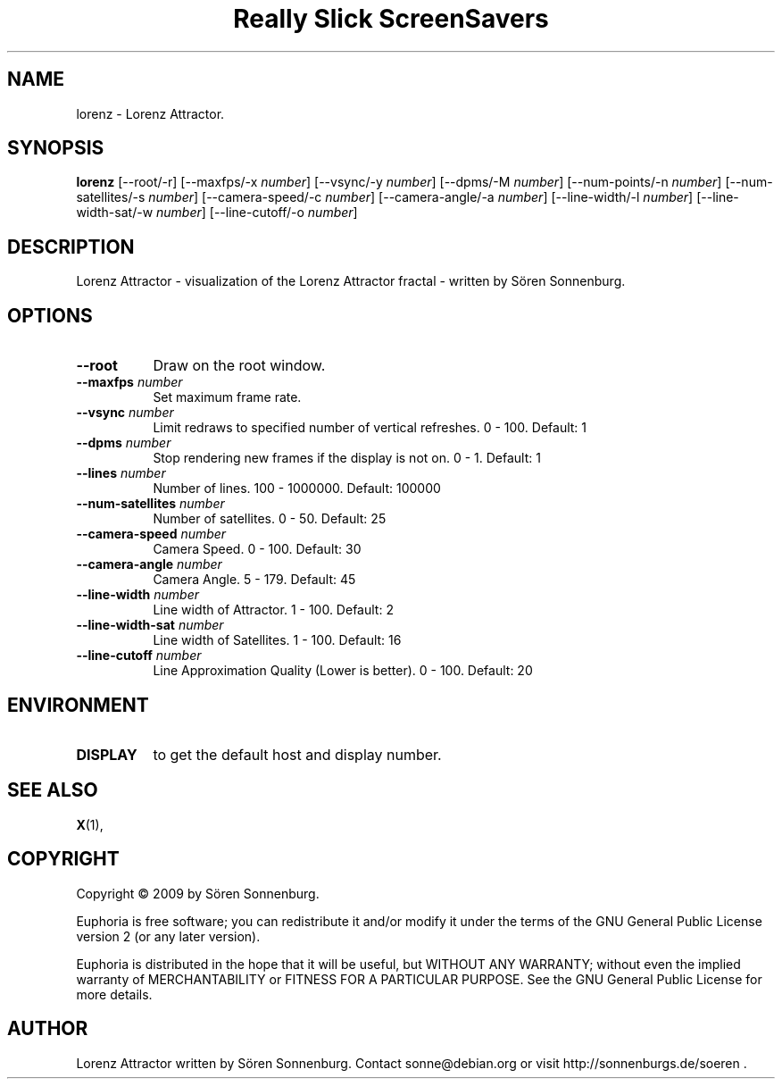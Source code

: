 .TH "Really Slick ScreenSavers" 1 "" "X Version 11"
.de Ds
.Sp
.nf
..
.de De
.fi
..
.SH NAME
lorenz - Lorenz Attractor.
.SH SYNOPSIS
.B lorenz
[\--root/-r]
[\--maxfps/-x \fInumber\fP]
[\--vsync/-y \fInumber\fP]
[\--dpms/-M \fInumber\fP]
[\--num-points/-n \fInumber\fP]
[\--num-satellites/-s \fInumber\fP]
[\--camera-speed/-c \fInumber\fP]
[\--camera-angle/-a \fInumber\fP]
[\--line-width/-l \fInumber\fP]
[\--line-width-sat/-w \fInumber\fP]
[\--line-cutoff/-o \fInumber\fP]
.SH DESCRIPTION
Lorenz Attractor - visualization of the Lorenz Attractor fractal \- written by Sören Sonnenburg.
.SH OPTIONS
.TP 8
.B \--root
Draw on the root window.
.TP 8
.B \--maxfps \fInumber\fP
Set maximum frame rate.
.TP 8
.B \--vsync \fInumber\fP
Limit redraws to specified number of vertical refreshes.  0 - 100.  Default: 1
.TP 8
.B \--dpms \fInumber\fP
Stop rendering new frames if the display is not on.  0 - 1.  Default: 1
.TP 8
.B \--lines \fInumber\fP
Number of lines.  100 - 1000000.  Default: 100000
.TP 8
.B \--num-satellites \fInumber\fP
Number of satellites.  0 - 50.  Default: 25
.TP 8
.B \--camera-speed \fInumber\fP
Camera Speed.  0 - 100.  Default: 30
.TP 8
.B \--camera-angle \fInumber\fP
Camera Angle.  5 - 179.  Default: 45
.TP 8
.B \--line-width \fInumber\fP
Line width of Attractor.  1 - 100.  Default: 2
.TP 8
.B \--line-width-sat \fInumber\fP
Line width of Satellites.  1 - 100.  Default: 16
.TP 8
.B \--line-cutoff \fInumber\fP
Line Approximation Quality (Lower is better).  0 - 100.  Default: 20
.SH ENVIRONMENT
.PP
.TP 8
.B DISPLAY
to get the default host and display number.
.SH SEE ALSO
.BR X (1),
.SH COPYRIGHT
Copyright \(co 2009 by Sören Sonnenburg.  

Euphoria is free software; you can redistribute it and/or modify
it under the terms of the GNU General Public License version 2 (or any later version).

Euphoria is distributed in the hope that it will be useful,
but WITHOUT ANY WARRANTY; without even the implied warranty of
MERCHANTABILITY or FITNESS FOR A PARTICULAR PURPOSE.  See the
GNU General Public License for more details.
.SH AUTHOR
Lorenz Attractor written by Sören Sonnenburg. Contact sonne@debian.org or visit http://sonnenburgs.de/soeren .
